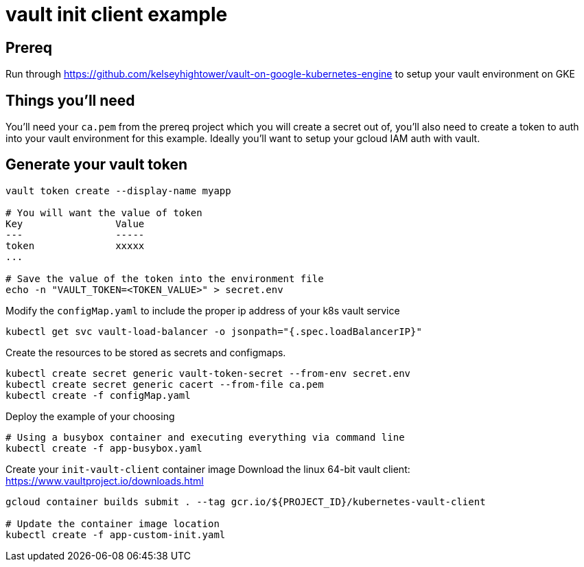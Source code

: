 = vault init client example

== Prereq
Run through https://github.com/kelseyhightower/vault-on-google-kubernetes-engine to setup your vault environment on GKE

== Things you'll need

You'll need your `ca.pem` from the prereq project which you will create a secret out of, you'll also need to create a token to auth into your vault environment for this example.  Ideally you'll want to setup your gcloud IAM auth with vault.

== Generate your vault token

[source,bash]
----
vault token create --display-name myapp

# You will want the value of token
Key                Value
---                -----
token              xxxxx
...

# Save the value of the token into the environment file
echo -n "VAULT_TOKEN=<TOKEN_VALUE>" > secret.env

----

Modify the `configMap.yaml` to include the proper ip address of your k8s vault service

[source,bash]
----
kubectl get svc vault-load-balancer -o jsonpath="{.spec.loadBalancerIP}"
----


Create the resources to be stored as secrets and configmaps.


[source,bash]
----
kubectl create secret generic vault-token-secret --from-env secret.env
kubectl create secret generic cacert --from-file ca.pem
kubectl create -f configMap.yaml
----

Deploy the example of your choosing

[source,bash]
----
# Using a busybox container and executing everything via command line
kubectl create -f app-busybox.yaml
----

Create your `init-vault-client` container image
Download the linux 64-bit vault client: https://www.vaultproject.io/downloads.html

[source,bash]
----
gcloud container builds submit . --tag gcr.io/${PROJECT_ID}/kubernetes-vault-client

# Update the container image location
kubectl create -f app-custom-init.yaml

----
